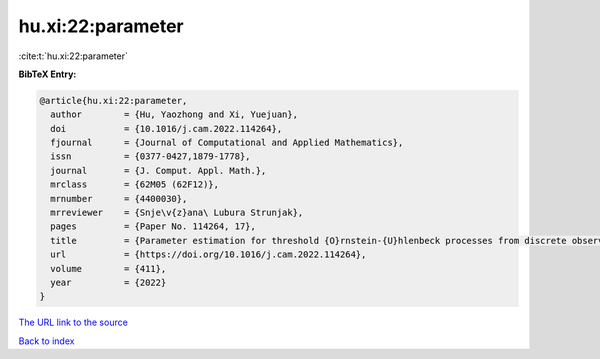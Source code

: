 hu.xi:22:parameter
==================

:cite:t:`hu.xi:22:parameter`

**BibTeX Entry:**

.. code-block:: bibtex

   @article{hu.xi:22:parameter,
     author        = {Hu, Yaozhong and Xi, Yuejuan},
     doi           = {10.1016/j.cam.2022.114264},
     fjournal      = {Journal of Computational and Applied Mathematics},
     issn          = {0377-0427,1879-1778},
     journal       = {J. Comput. Appl. Math.},
     mrclass       = {62M05 (62F12)},
     mrnumber      = {4400030},
     mrreviewer    = {Snje\v{z}ana\ Lubura Strunjak},
     pages         = {Paper No. 114264, 17},
     title         = {Parameter estimation for threshold {O}rnstein-{U}hlenbeck processes from discrete observations},
     url           = {https://doi.org/10.1016/j.cam.2022.114264},
     volume        = {411},
     year          = {2022}
   }
`The URL link to the source <https://doi.org/10.1016/j.cam.2022.114264>`_


`Back to index <../By-Cite-Keys.html>`_
